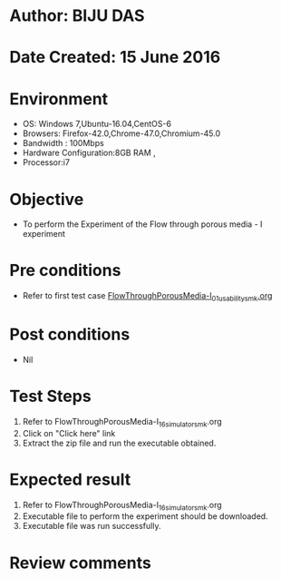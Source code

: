 * Author: BIJU DAS
* Date Created: 15 June 2016
* Environment
  - OS: Windows 7,Ubuntu-16.04,CentOS-6
  - Browsers: Firefox-42.0,Chrome-47.0,Chromium-45.0
  - Bandwidth : 100Mbps
  - Hardware Configuration:8GB RAM , 
  - Processor:i7

* Objective
  - To perform the Experiment of the Flow through porous media - I experiment

* Pre conditions
  - Refer to first test case [[https://github.com/Virtual-Labs/virtual-mass-transfer-lab-iitg/blob/master/test-cases/integration_test-cases/FlowThroughPorousMedia-I/FlowThroughPorousMedia-I_01_usability_smk.org][FlowThroughPorousMedia-I_01_usability_smk.org]]

* Post conditions
   - Nil
* Test Steps
  1. Refer to FlowThroughPorousMedia-I_16_simulator_smk.org
  2. Click on "Click here" link
  3. Extract the zip file and run the executable obtained.

* Expected result
  1. Refer to FlowThroughPorousMedia-I_16_simulator_smk.org
  2. Executable file to perform the experiment should be downloaded.
  3. Executable file was run successfully.
 
* Review comments
